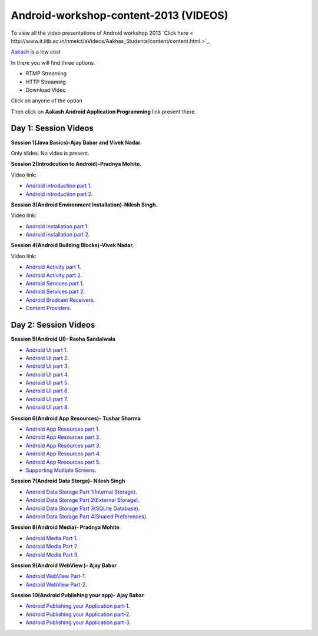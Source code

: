 Android-workshop-content-2013 (VIDEOS)
=============================
To view all the video presentations of Android workshop 2013 `Click here < http://www.it.iitb.ac.in/nmeict/eVideos/Aakhas_Students/content/content.html >`_.

`Aakash <http://www.it.iitb.ac.in/aakash2/index.jsp>`_ is a low cost

In there you will find three options.

* RTMP Streaming

* HTTP Streaming

* Download Video


Click on anyone of the option

Then click on  **Aakash Android Application Programming** link present there.



Day 1: Session Videos
----------------------


**Session 1(Java Basics)-Ajay Babar and Vivek Nadar.**

Only slides. No video is present.


 
**Session 2(Introdcution to Android)-Pradnya Mohite.**

Video link:

* `Android introduction part 1 <http://www.youtube.com/watch?v=RU2qJTO0Gms&feature=youtu.be>`_.

* `Android introduction part 2 <http://www.youtube.com/watch?v=d45uLZEU5U0>`_.



**Session 3(Android Environment Installation)-Nilesh Singh.**

Video link:

* `Android installation part 1 <http://www.youtube.com/watch?v=DqVOaDrt8Zc>`_.

* `Android installation part 2 <http://www.youtube.com/watch?v=6zfN_S8Vyrc>`_.




**Session 4(Android Building Blocks)-Vivek Nadar.**

Video link:

* `Android Activity part 1 <http://www.youtube.com/watch?v=nPBbBdOg6qY>`_.

* `Android Activity part 2 <http://www.youtube.com/watch?v=wI6XZZ0-qrM>`_.

* `Android Services part 1 <http://www.youtube.com/watch?v=OId5YawwGU0>`_.

* `Android Services part 2 <http://www.youtube.com/watch?v=C0zYOxAV-3g>`_.

* `Android Brodcast Receivers <http://www.youtube.com/watch?v=M9hBF_JoWj4>`_.

* `Content Providers <http://www.youtube.com/watch?v=5p4nPNqVSEI>`_.



Day 2: Session Videos
-----------------------

**Session 5(Android UI)- Raeha Sandalwala**

* `Android UI part 1 <http://www.youtube.com/watch?v=KdX4DaFRAKU>`_.

* `Android UI part 2 <http://www.youtube.com/watch?v=dXb3Tx8V4hU>`_.

* `Android UI part 3 <http://www.youtube.com/watch?v=2E_KTtnbzVU>`_.

* `Android UI part 4 <http://www.youtube.com/watch?v=zg5jo1cWUVs>`_.

* `Android UI part 5 <http://www.youtube.com/watch?v=aI1uMZMmnY8>`_.

* `Android UI part 6 <http://www.youtube.com/watch?v=oXWlxpZN2sQ>`_.

* `Android UI part 7 <http://www.youtube.com/watch?v=R5zOKIsFkJ4>`_.

* `Android UI part 8 <http://www.youtube.com/watch?v=QIYbVTiTTcc>`_.

**Session 6(Android App Resources)- Tushar Sharma**

* `Android App Resources part 1 <http://www.youtube.com/watch?v=k9f1vgBThx0&feature=youtu.be>`_.

* `Android App Resources part 2 <http://www.youtube.com/watch?v=4MJqhgCzJ8g&feature=youtu.be>`_.

* `Android App Resources part 3 <http://www.youtube.com/watch?v=gsQAKCqUd8o&feature=youtu.be>`_.

* `Android App Resources part 4 <http://www.youtube.com/watch?v=u0r6MekCnHU&feature=youtu.be>`_.

* `Android App Resources part 5 <http://www.youtube.com/watch?v=GXn6_APqDr4&feature=youtu.be>`_.

* `Supporting Multiple Screens <http://www.youtube.com/watch?v=dm-k2XrboU0&feature=youtu.be>`_.

**Session 7(Android Data Storge)- Nilesh Singh**

* `Android Data Storage Part 1(Internal Storage) <http://www.youtube.com/watch?v=bLqbX0D6A3E&feature=youtu.be>`_.

* `Android Data Storage Part 2(External Storage) <http://www.youtube.com/watch?v=YQXbaFcW3LA&feature=youtu.be>`_.

* `Android Data Storage Part 3(SQLite Database) <http://www.youtube.com/watch?v=eAogfMz4R4o&feature=youtu.be>`_.

* `Android Data Storage Part 4(Shared Preferences) <http://www.youtube.com/watch?v=IqV24N0Gki8&feature=youtu.be>`_.

**Session 8(Android Media)- Pradnya Mohite**

* `Android Media Part 1 <http://www.youtube.com/watch?v=GorJdq8N6aY&feature=youtu.be>`_.

* `Android Media Part 2 <http://www.youtube.com/watch?v=KgO9srroZxs&feature=youtu.be>`_.

* `Android Media Part 3 <http://www.youtube.com/watch?v=tY_WDBkSy-Y&feature=youtu.be>`_.

**Session 9(Android WebView )- Ajay Babar**

* `Android WebView Part-1 <http://www.youtube.com/watch?v=VJ85-mJi8dQ&feature=youtu.be>`_.

* `Android WebView Part-2 <http://www.youtube.com/watch?v=p7oOt5ESnno>`_.


**Session 10(Android Publishing your app)- Ajay Babar**


* `Android Publishing your Application part-1 <http://www.youtube.com/watch?v=QKa7FOVHJ-s&feature=youtu.be>`_.

* `Android Publishing your Application part-2 <http://www.youtube.com/watch?v=siygjHJp9t8&feature=youtu.be>`_.

* `Android Publishing your Application part-3 <http://www.youtube.com/watch?v=4CgpwFWpGJk&feature=youtu.be>`_.





